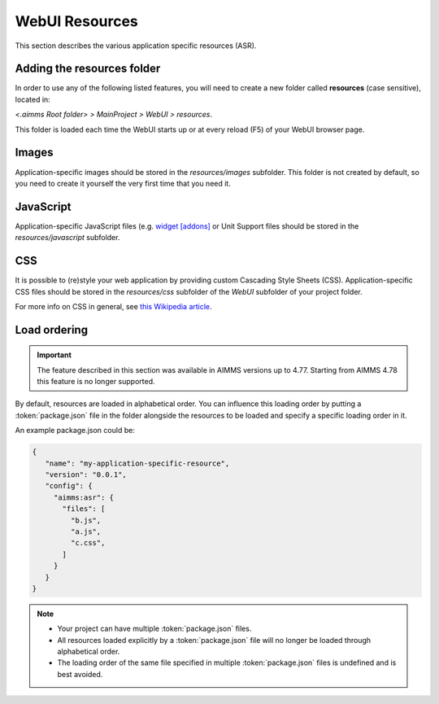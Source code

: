 WebUI Resources
================

This section describes the various application specific resources (ASR).

Adding the **resources** folder
-------------------------------

In order to use any of the following listed features, you will need to create a new folder called **resources** (case sensitive), located in:

*<.aimms Root folder> > MainProject > WebUI > resources*. 

This folder is loaded each time the WebUI starts up or at every reload (F5) of your WebUI browser page.

.. image:: images/folderstructureresources.png
    :align: center

Images
------

Application-specific images should be stored in the *resources/images* subfolder. This folder is not created by default, so you need to create it yourself the very first time that you need it.

JavaScript
----------

Application-specific JavaScript files (e.g. `widget [addons] <own-widgets.html>`_ or Unit Support files should be stored in the *resources/javascript* subfolder.

CSS
---

It is possible to (re)style your web application by providing custom Cascading Style Sheets (CSS). Application-specific CSS files should be stored in the *resources/css* subfolder of the *WebUI* subfolder of your project folder. 

For more info on CSS in general, see `this Wikipedia article <https://en.wikipedia.org/wiki/Cascading_Style_Sheets>`_.

Load ordering
-------------

.. important:: The feature described in this section was available in AIMMS versions up to 4.77. Starting from AIMMS 4.78 this feature is no longer supported.

By default, resources are loaded in alphabetical order. You can influence this loading order by putting a :token:`package.json` file in the folder alongside the resources to be loaded and specify a specific loading order in it.

An example package.json could be:

.. code-block:: JSON

    {
       "name": "my-application-specific-resource",
       "version": "0.0.1",
       "config": {
         "aimms:asr": {
           "files": [
             "b.js",
             "a.js",
             "c.css",
           ]
         }
       }
    }

.. note::

    * Your project can have multiple :token:`package.json` files.
    * All resources loaded explicitly by a :token:`package.json` file will no longer be loaded through alphabetical order.
    * The loading order of the same file specified in multiple :token:`package.json` files is undefined and is best avoided.

